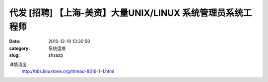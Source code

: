 代发 [招聘] 【上海-美资】大量UNIX/LINUX 系统管理员\系统工程师
##########################################################################################################################################
:date: 2010-12-10 13:30:50
:category: 系统运维
:slug: shsazp

详情请见
 http://bbs.linuxtone.org/thread-8319-1-1.html
